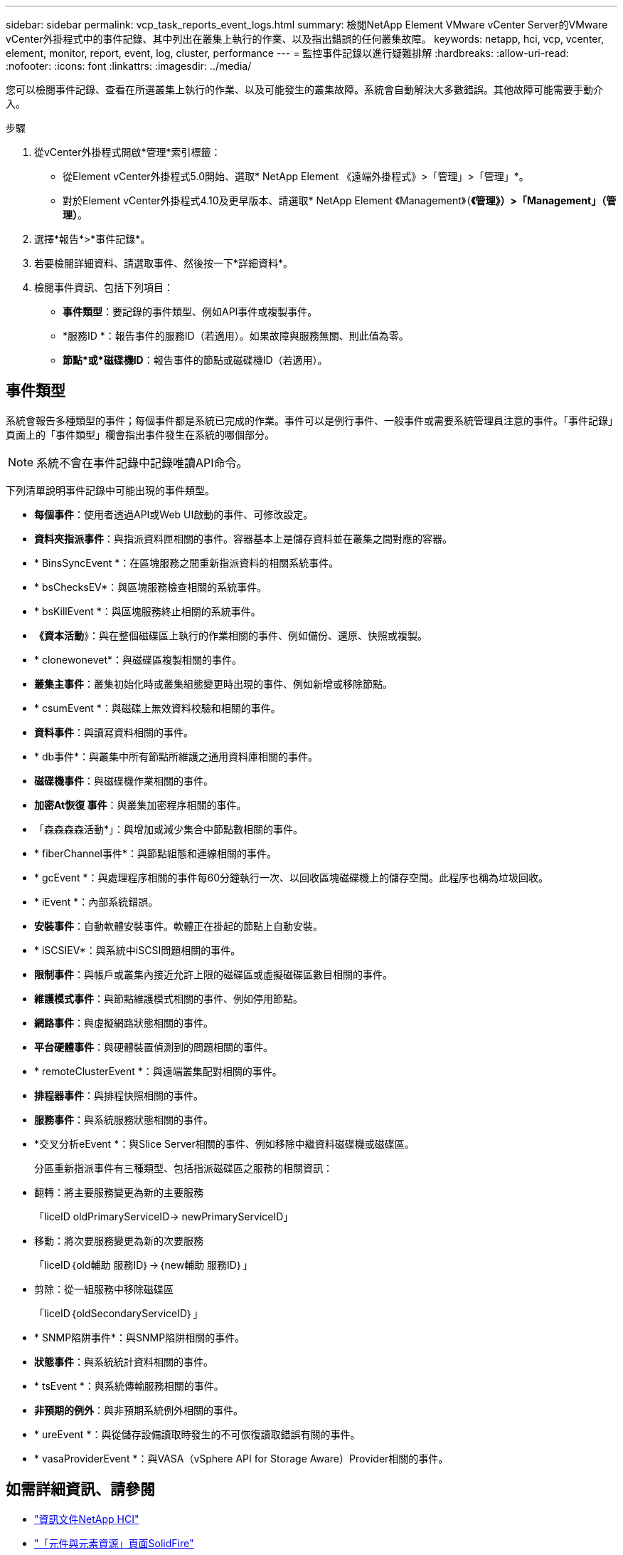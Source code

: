 ---
sidebar: sidebar 
permalink: vcp_task_reports_event_logs.html 
summary: 檢閱NetApp Element VMware vCenter Server的VMware vCenter外掛程式中的事件記錄、其中列出在叢集上執行的作業、以及指出錯誤的任何叢集故障。 
keywords: netapp, hci, vcp, vcenter, element, monitor, report, event, log, cluster, performance 
---
= 監控事件記錄以進行疑難排解
:hardbreaks:
:allow-uri-read: 
:nofooter: 
:icons: font
:linkattrs: 
:imagesdir: ../media/


[role="lead"]
您可以檢閱事件記錄、查看在所選叢集上執行的作業、以及可能發生的叢集故障。系統會自動解決大多數錯誤。其他故障可能需要手動介入。

.步驟
. 從vCenter外掛程式開啟*管理*索引標籤：
+
** 從Element vCenter外掛程式5.0開始、選取* NetApp Element 《遠端外掛程式》>「管理」>「管理」*。
** 對於Element vCenter外掛程式4.10及更早版本、請選取* NetApp Element 《Management》（*《管理》）>「Management」（管理）*。


. 選擇*報告*>*事件記錄*。
. 若要檢閱詳細資料、請選取事件、然後按一下*詳細資料*。
. 檢閱事件資訊、包括下列項目：
+
** *事件類型*：要記錄的事件類型、例如API事件或複製事件。
** *服務ID *：報告事件的服務ID（若適用）。如果故障與服務無關、則此值為零。
** *節點*或*磁碟機ID*：報告事件的節點或磁碟機ID（若適用）。






== 事件類型

系統會報告多種類型的事件；每個事件都是系統已完成的作業。事件可以是例行事件、一般事件或需要系統管理員注意的事件。「事件記錄」頁面上的「事件類型」欄會指出事件發生在系統的哪個部分。


NOTE: 系統不會在事件記錄中記錄唯讀API命令。

下列清單說明事件記錄中可能出現的事件類型。

* *每個事件*：使用者透過API或Web UI啟動的事件、可修改設定。
* *資料夾指派事件*：與指派資料匣相關的事件。容器基本上是儲存資料並在叢集之間對應的容器。
* * BinsSyncEvent *：在區塊服務之間重新指派資料的相關系統事件。
* * bsChecksEV*：與區塊服務檢查相關的系統事件。
* * bsKillEvent *：與區塊服務終止相關的系統事件。
* *《資本活動*》：與在整個磁碟區上執行的作業相關的事件、例如備份、還原、快照或複製。
* * clonewonevet*：與磁碟區複製相關的事件。
* *叢集主事件*：叢集初始化時或叢集組態變更時出現的事件、例如新增或移除節點。
* * csumEvent *：與磁碟上無效資料校驗和相關的事件。
* *資料事件*：與讀寫資料相關的事件。
* * db事件*：與叢集中所有節點所維護之通用資料庫相關的事件。
* *磁碟機事件*：與磁碟機作業相關的事件。
* *加密At恢復 事件*：與叢集加密程序相關的事件。
* 「森森森森活動*」：與增加或減少集合中節點數相關的事件。
* * fiberChannel事件*：與節點組態和連線相關的事件。
* * gcEvent *：與處理程序相關的事件每60分鐘執行一次、以回收區塊磁碟機上的儲存空間。此程序也稱為垃圾回收。
* * iEvent *：內部系統錯誤。
* *安裝事件*：自動軟體安裝事件。軟體正在掛起的節點上自動安裝。
* * iSCSIEV*：與系統中iSCSI問題相關的事件。
* *限制事件*：與帳戶或叢集內接近允許上限的磁碟區或虛擬磁碟區數目相關的事件。
* *維護模式事件*：與節點維護模式相關的事件、例如停用節點。
* *網路事件*：與虛擬網路狀態相關的事件。
* *平台硬體事件*：與硬體裝置偵測到的問題相關的事件。
* * remoteClusterEvent *：與遠端叢集配對相關的事件。
* *排程器事件*：與排程快照相關的事件。
* *服務事件*：與系統服務狀態相關的事件。
* *交叉分析eEvent *：與Slice Server相關的事件、例如移除中繼資料磁碟機或磁碟區。
+
分區重新指派事件有三種類型、包括指派磁碟區之服務的相關資訊：

* 翻轉：將主要服務變更為新的主要服務
+
「liceID oldPrimaryServiceID-> newPrimaryServiceID」

* 移動：將次要服務變更為新的次要服務
+
「liceID｛old輔助 服務ID｝->｛new輔助 服務ID｝」

* 剪除：從一組服務中移除磁碟區
+
「liceID｛oldSecondaryServiceID｝」

* * SNMP陷阱事件*：與SNMP陷阱相關的事件。
* *狀態事件*：與系統統計資料相關的事件。
* * tsEvent *：與系統傳輸服務相關的事件。
* *非預期的例外*：與非預期系統例外相關的事件。
* * ureEvent *：與從儲存設備讀取時發生的不可恢復讀取錯誤有關的事件。
* * vasaProviderEvent *：與VASA（vSphere API for Storage Aware）Provider相關的事件。




== 如需詳細資訊、請參閱

* https://docs.netapp.com/us-en/hci/index.html["資訊文件NetApp HCI"^]
* https://www.netapp.com/data-storage/solidfire/documentation["「元件與元素資源」頁面SolidFire"^]


